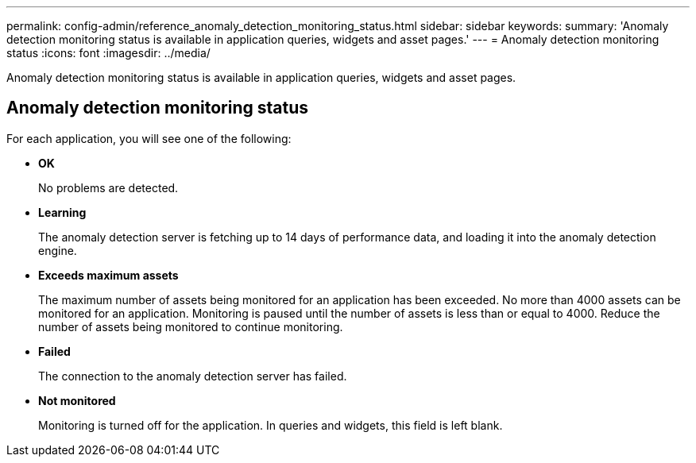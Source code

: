 ---
permalink: config-admin/reference_anomaly_detection_monitoring_status.html
sidebar: sidebar
keywords: 
summary: 'Anomaly detection monitoring status is available in application queries, widgets and asset pages.'
---
= Anomaly detection monitoring status
:icons: font
:imagesdir: ../media/

[.lead]
Anomaly detection monitoring status is available in application queries, widgets and asset pages.

== Anomaly detection monitoring status

For each application, you will see one of the following:

* *OK*
+
No problems are detected.

* *Learning*
+
The anomaly detection server is fetching up to 14 days of performance data, and loading it into the anomaly detection engine.

* *Exceeds maximum assets*
+
The maximum number of assets being monitored for an application has been exceeded. No more than 4000 assets can be monitored for an application. Monitoring is paused until the number of assets is less than or equal to 4000. Reduce the number of assets being monitored to continue monitoring.

* *Failed*
+
The connection to the anomaly detection server has failed.

* *Not monitored*
+
Monitoring is turned off for the application. In queries and widgets, this field is left blank.
